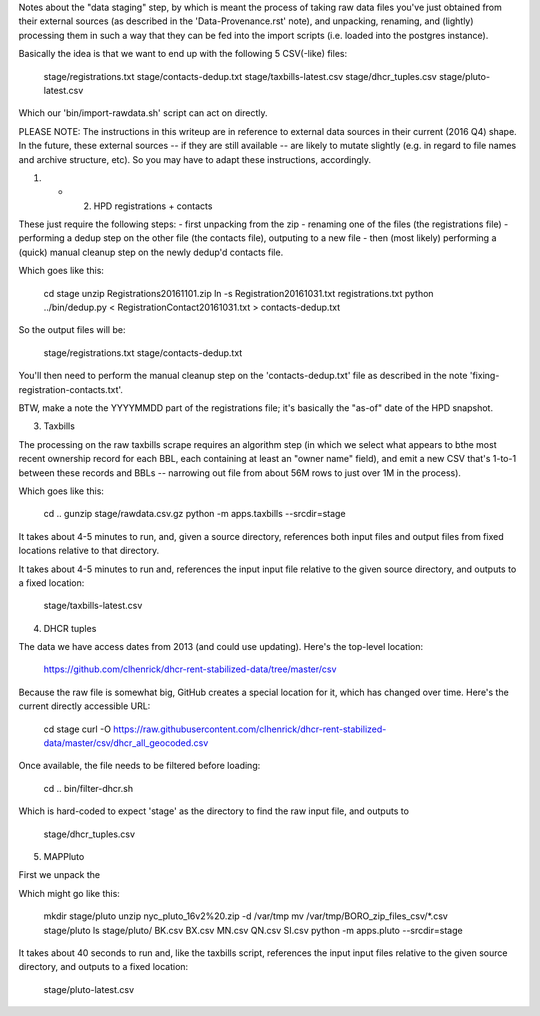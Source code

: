 
Notes about the "data staging" step, by which is meant the process of taking raw data files you've just obtained from their external sources (as described in the 'Data-Provenance.rst' note), and unpacking, renaming, and (lightly) processing them in such a way that they can be fed into the import scripts (i.e. loaded into the postgres instance). 

Basically the idea is that we want to end up with the following 5 CSV(-like) files:

    stage/registrations.txt
    stage/contacts-dedup.txt
    stage/taxbills-latest.csv
    stage/dhcr_tuples.csv
    stage/pluto-latest.csv

Which our 'bin/import-rawdata.sh' script can act on directly.

PLEASE NOTE: The instructions in this writeup are in reference to external data sources in their current (2016 Q4) shape.  In the future, these external sources -- if they are still available -- are likely to mutate slightly (e.g. in regard to file names and archive structure, etc).  So you may have to adapt these instructions, accordingly. 


(1) + (2) HPD registrations + contacts

These just require the following steps: 
- first unpacking from the zip
- renaming one of the files (the registrations file)
- performing a dedup step on the other file (the contacts file), outputing to a new file
- then (most likely) performing a (quick) manual cleanup step on the newly dedup'd contacts file. 

Which goes like this:

    cd stage
    unzip Registrations20161101.zip
    ln -s Registration20161031.txt registrations.txt
    python ../bin/dedup.py < RegistrationContact20161031.txt > contacts-dedup.txt

So the output files will be:

    stage/registrations.txt
    stage/contacts-dedup.txt

You'll then need to perform the manual cleanup step on the 'contacts-dedup.txt' file as described in the note 'fixing-registration-contacts.txt'. 

BTW, make a note the YYYYMMDD part of the registrations file; it's basically the "as-of" date of the HPD snapshot.



(3) Taxbills

The processing on the raw taxbills scrape requires an algorithm step (in which we select 
what appears to bthe most recent ownership record for each BBL, each containing at least 
an "owner name" field), and emit a new CSV that's 1-to-1 between these records 
and BBLs  -- narrowing out file from about 56M rows to just over 1M in the process).

Which goes like this:

    cd ..
    gunzip stage/rawdata.csv.gz
    python -m apps.taxbills --srcdir=stage

It takes about 4-5 minutes to run, and, given a source directory, references both
input files and output files from fixed locations relative to that directory. 

It takes about 4-5 minutes to run and, references the input input file relative 
to the given source directory, and outputs to a fixed location:

    stage/taxbills-latest.csv


(4) DHCR tuples

The data we have access dates from 2013 (and could use updating).  Here's the top-level location: 

    https://github.com/clhenrick/dhcr-rent-stabilized-data/tree/master/csv

Because the raw file is somewhat big, GitHub creates a special location for it, which has changed over time.  Here's the current directly accessible URL:

    cd stage
    curl -O https://raw.githubusercontent.com/clhenrick/dhcr-rent-stabilized-data/master/csv/dhcr_all_geocoded.csv

Once available, the file needs to be filtered before loading:

    cd ..
    bin/filter-dhcr.sh

Which is hard-coded to expect 'stage' as the directory to find the raw input file,
and outputs to

    stage/dhcr_tuples.csv


(5) MAPPluto

First we unpack the 

Which might go like this:

    mkdir stage/pluto
    unzip nyc_pluto_16v2%20.zip -d /var/tmp
    mv /var/tmp/BORO_zip_files_csv/\*.csv stage/pluto
    ls stage/pluto/
    BK.csv  BX.csv  MN.csv  QN.csv  SI.csv
    python -m apps.pluto --srcdir=stage

It takes about 40 seconds to run and, like the taxbills script, references the input 
input files relative to the given source directory, and outputs to a fixed location:

    stage/pluto-latest.csv


